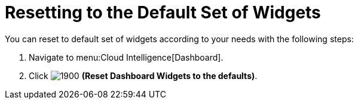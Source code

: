 [[_to_reset_to_the_default_set_of_widgets]]
= Resetting to the Default Set of Widgets

You can reset to default set of widgets according to your needs with the following steps:

. Navigate to menu:Cloud Intelligence[Dashboard].
. Click  image:images/1900.png[] *(Reset Dashboard Widgets to the defaults)*.

